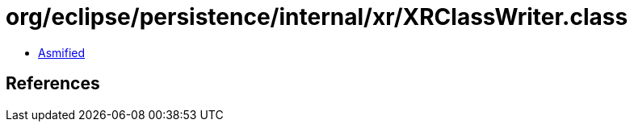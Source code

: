 = org/eclipse/persistence/internal/xr/XRClassWriter.class

 - link:XRClassWriter-asmified.java[Asmified]

== References

